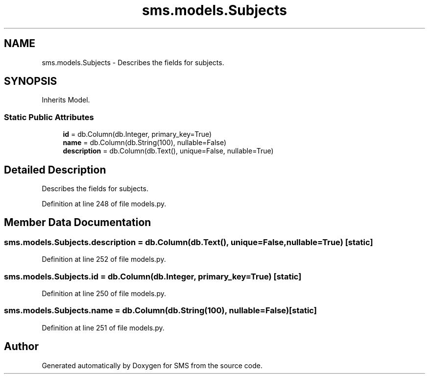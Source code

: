 .TH "sms.models.Subjects" 3 "Sat Dec 28 2019" "Version 1.2.0" "SMS" \" -*- nroff -*-
.ad l
.nh
.SH NAME
sms.models.Subjects \- Describes the fields for subjects\&.  

.SH SYNOPSIS
.br
.PP
.PP
Inherits Model\&.
.SS "Static Public Attributes"

.in +1c
.ti -1c
.RI "\fBid\fP = db\&.Column(db\&.Integer, primary_key=True)"
.br
.ti -1c
.RI "\fBname\fP = db\&.Column(db\&.String(100), nullable=False)"
.br
.ti -1c
.RI "\fBdescription\fP = db\&.Column(db\&.Text(), unique=False, nullable=True)"
.br
.in -1c
.SH "Detailed Description"
.PP 
Describes the fields for subjects\&. 
.PP
Definition at line 248 of file models\&.py\&.
.SH "Member Data Documentation"
.PP 
.SS "sms\&.models\&.Subjects\&.description = db\&.Column(db\&.Text(), unique=False, nullable=True)\fC [static]\fP"

.PP
Definition at line 252 of file models\&.py\&.
.SS "sms\&.models\&.Subjects\&.id = db\&.Column(db\&.Integer, primary_key=True)\fC [static]\fP"

.PP
Definition at line 250 of file models\&.py\&.
.SS "sms\&.models\&.Subjects\&.name = db\&.Column(db\&.String(100), nullable=False)\fC [static]\fP"

.PP
Definition at line 251 of file models\&.py\&.

.SH "Author"
.PP 
Generated automatically by Doxygen for SMS from the source code\&.
